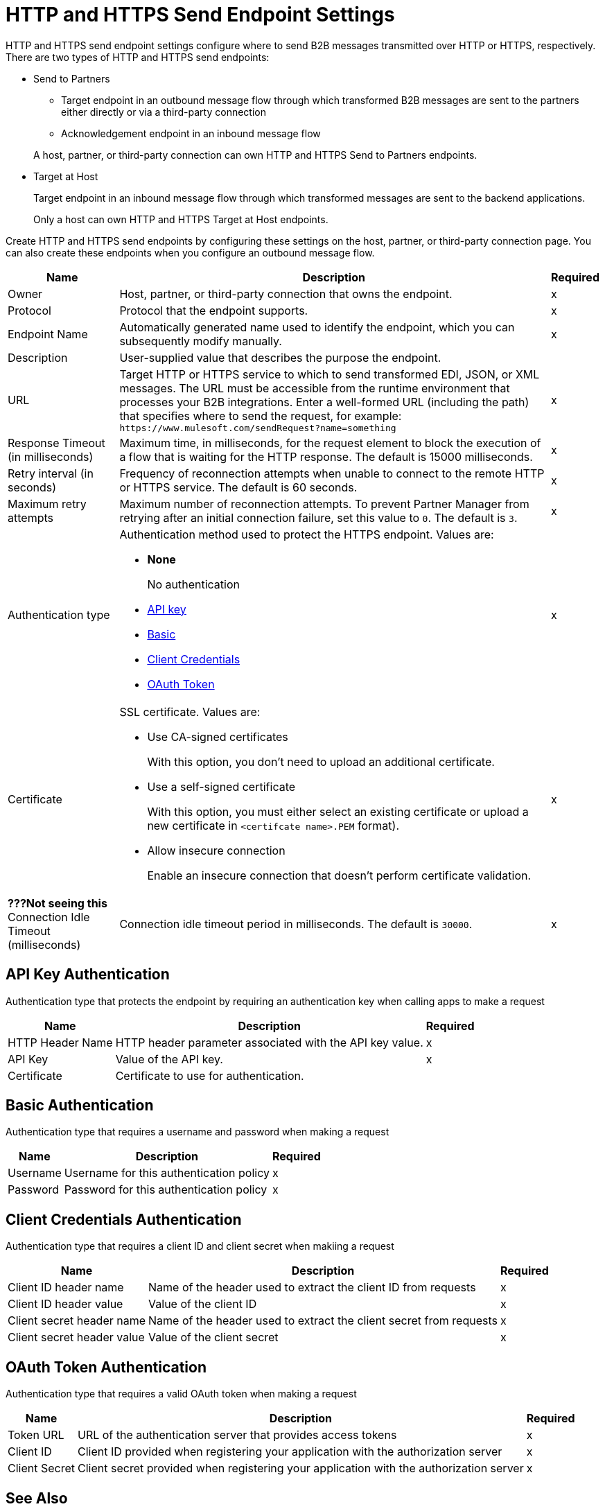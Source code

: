 = HTTP and HTTPS Send Endpoint Settings

HTTP and HTTPS send endpoint settings configure where to send B2B messages transmitted over HTTP or HTTPS, respectively. There are two types of HTTP and HTTPS send endpoints:

* Send to Partners
** Target endpoint in an outbound message flow through which transformed B2B messages are sent to the partners either directly or via a third-party connection
** Acknowledgement endpoint in an inbound message flow

+
A host, partner, or third-party connection can own HTTP and HTTPS Send to Partners endpoints.
+
* Target at Host
+
Target endpoint in an inbound message flow through which transformed messages are sent to the backend applications.
+
Only a host can own HTTP and HTTPS Target at Host endpoints.

Create HTTP and HTTPS send endpoints by configuring these settings on the host, partner, or third-party connection page. You can also create these endpoints when you configure an outbound message flow.

[%header%autowidth.spread]
|===
|Name |Description |Required
| Owner
| Host, partner, or third-party connection that owns the endpoint.
| x

|Protocol
| Protocol that the endpoint supports.
|x

|Endpoint Name
|Automatically generated name used to identify the endpoint, which you can subsequently modify manually.
|x

|Description
|User-supplied value that describes the purpose the endpoint.
|

|URL
|Target HTTP or HTTPS service to which to send transformed EDI, JSON, or XML messages. The URL must be accessible from the runtime environment that processes your B2B integrations.
Enter a well-formed URL (including the path) that specifies where to send the request, for example:
`+https://www.mulesoft.com/sendRequest?name=something+`
|x

|Response Timeout (in milliseconds)
|Maximum time, in milliseconds, for the request element to block the execution of a flow that is waiting for the HTTP response. The default is 15000 milliseconds.
|x

|Retry interval (in seconds)
|Frequency of reconnection attempts when unable to connect to the remote HTTP or HTTPS service. The default is 60 seconds.
|x

|Maximum retry attempts
|Maximum number of reconnection attempts. To prevent Partner Manager from retrying after an initial connection failure, set this value to `0`. The default is `3`.
|x

|Authentication type
a|Authentication method used to protect the HTTPS endpoint. Values are:

* *None*
+
No authentication
+
* <<api-key,API key>>
* <<basic,Basic>>
* <<client-credentials,Client Credentials>>
* <<oauth-token,OAuth Token>>
+
|x

|Certificate
a| SSL certificate. Values are:

* Use CA-signed certificates
+
With this option, you don't need to upload an additional certificate.
* Use a self-signed certificate
+
With this option, you must either select an existing certificate or upload a new certificate in `<certifcate name>.PEM` format).
+ 
* Allow insecure connection
+
Enable an insecure connection that doesn’t perform certificate validation.
|x

|*???Not seeing this* Connection Idle Timeout (milliseconds)
|Connection idle timeout period in milliseconds. The default is `30000`.
|x

|===

[[api-key]]
== API Key Authentication

Authentication type that protects the endpoint by requiring an authentication key when calling apps to make a request

[%header%autowidth.spread]
|===
|Name |Description |Required
| HTTP Header Name 
| HTTP header parameter associated with the API key value. 
| x
|API Key
|Value of the API key.
| x
|Certificate
|Certificate to use for authentication.
|
|===

[[basic]]
== Basic Authentication

Authentication type that requires a username and password when making a request

[%header%autowidth.spread]
|===
|Name |Description |Required
|Username
|Username for this authentication policy
|x
|Password
|Password for this authentication policy
|x
|===

[[client-credentials]]
== Client Credentials Authentication

Authentication type that requires a client ID and client secret when makiing a request

[%header%autowidth.spread]
|===
|Name |Description |Required
|Client ID header name
|Name of the header used to extract the client ID from requests
|x
|Client ID header value
|Value of the client ID
|x
|Client secret header name
|Name of the header used to extract the client secret from requests
|x
|Client secret header value
|Value of the client secret
|x
|===

[[oauth-token]]
== OAuth Token Authentication

Authentication type that requires a valid OAuth token when making a request

[%header%autowidth.spread]
|===
|Name |Description |Required
|Token URL
|URL of the authentication server that provides access tokens
|x
|Client ID 
|Client ID provided when registering your application with the authorization server
|x
|Client Secret
|Client secret provided when registering your application with the authorization server
|x
|===

== See Also

* xref:endpoints.adoc[Endpoints]
* xref:create-endpoint.adoc[Creating Endpoints]
* xref:certificates.adoc[Certificate Settings]

